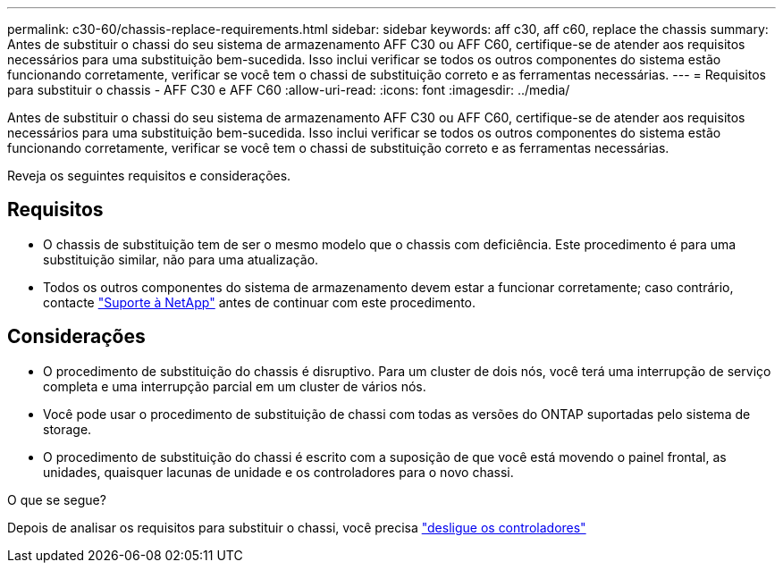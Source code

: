 ---
permalink: c30-60/chassis-replace-requirements.html 
sidebar: sidebar 
keywords: aff c30, aff c60, replace the chassis 
summary: Antes de substituir o chassi do seu sistema de armazenamento AFF C30 ou AFF C60, certifique-se de atender aos requisitos necessários para uma substituição bem-sucedida.  Isso inclui verificar se todos os outros componentes do sistema estão funcionando corretamente, verificar se você tem o chassi de substituição correto e as ferramentas necessárias. 
---
= Requisitos para substituir o chassis - AFF C30 e AFF C60
:allow-uri-read: 
:icons: font
:imagesdir: ../media/


[role="lead"]
Antes de substituir o chassi do seu sistema de armazenamento AFF C30 ou AFF C60, certifique-se de atender aos requisitos necessários para uma substituição bem-sucedida.  Isso inclui verificar se todos os outros componentes do sistema estão funcionando corretamente, verificar se você tem o chassi de substituição correto e as ferramentas necessárias.

Reveja os seguintes requisitos e considerações.



== Requisitos

* O chassis de substituição tem de ser o mesmo modelo que o chassis com deficiência. Este procedimento é para uma substituição similar, não para uma atualização.
* Todos os outros componentes do sistema de armazenamento devem estar a funcionar corretamente; caso contrário, contacte https://mysupport.netapp.com/site/global/dashboard["Suporte à NetApp"] antes de continuar com este procedimento.




== Considerações

* O procedimento de substituição do chassis é disruptivo. Para um cluster de dois nós, você terá uma interrupção de serviço completa e uma interrupção parcial em um cluster de vários nós.
* Você pode usar o procedimento de substituição de chassi com todas as versões do ONTAP suportadas pelo sistema de storage.
* O procedimento de substituição do chassi é escrito com a suposição de que você está movendo o painel frontal, as unidades, quaisquer lacunas de unidade e os controladores para o novo chassi.


.O que se segue?
Depois de analisar os requisitos para substituir o chassi, você precisa link:chassis-replace-shutdown.html["desligue os controladores"]
